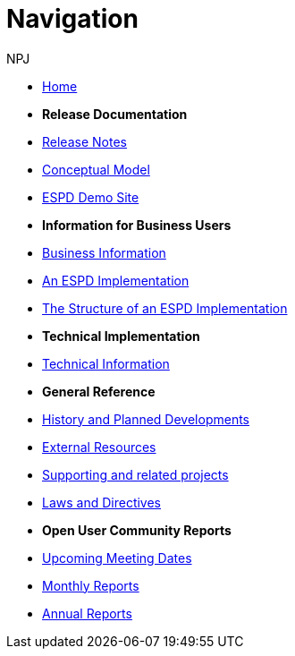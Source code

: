 :doctitle: Navigation
:doccode: espd-v4.0.x-prod-004
:author: NPJ
:authoremail: nicole-anne.paterson-jones@ext.ec.europa.eu
:docdate: October 2023

* xref:espd-home::index.adoc[Home]

* [.separated]#**Release Documentation**#
* xref:5.0.0@ESPD-EDM:ROOT:release_notes.adoc[Release Notes]
* link:{attachmentsdir}/ESPD_CM_html/index.html[Conceptual Model]
* xref:espd-home::demo.adoc[ESPD Demo Site]
//* xref:espd::dist_pack.adoc[The Distribution Package]

* [.separated]#**Information for Business Users**#
* xref:5.0.0@ESPD-EDM:business:index.adoc[Business Information]
* xref:5.0.0@ESPD-EDM:business:implementation.adoc[An ESPD Implementation]
* xref:5.0.0@ESPD-EDM:business:using.adoc[The Structure of an ESPD Implementation]
//* xref:espd-bus::creating.adoc[Creating an ESPD Service]
//* xref:espd-bus::overview_upgrades.adoc[Overview for Upgrading your Version]

* [.separated]#**Technical Implementation**#
* xref:5.0.0@ESPD-EDM:technical:index.adoc[Technical Information]
//* xref:espd-tech::tech_imp_roadmap.adoc[Road Map for Implementers]
//* xref:espd-tech::tech_upgrades.adoc[Upgrading an ESPD Version]
//* xref:espd-tech::demo.adoc[Demo ESPD Service Online]

* [.separated]#**General Reference**#
* xref:espd-home::history.adoc[History and Planned Developments]
* xref:espd-home::external.adoc[External Resources]
* xref:espd-home::supporting.adoc[Supporting and related projects]
* xref:espd-home::laws.adoc[Laws and Directives]

* [.separated]#**Open User Community Reports**#
* xref:espd-wgm::index.adoc[Upcoming Meeting Dates]
* xref:espd-wgm::monthly.adoc[Monthly Reports]
* xref:espd-wgm::annual.adoc[Annual Reports]
